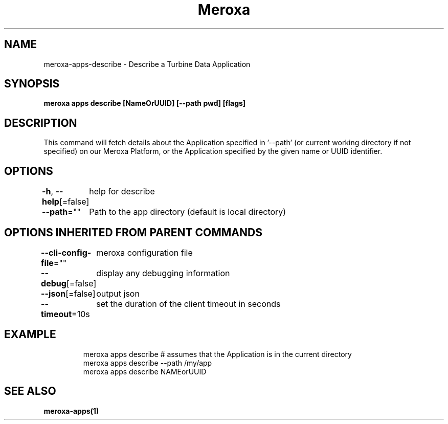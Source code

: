 .nh
.TH "Meroxa" "1" "Oct 2023" "Meroxa CLI " "Meroxa Manual"

.SH NAME
.PP
meroxa-apps-describe - Describe a Turbine Data Application


.SH SYNOPSIS
.PP
\fBmeroxa apps describe [NameOrUUID] [--path pwd] [flags]\fP


.SH DESCRIPTION
.PP
This command will fetch details about the Application specified in '--path'
(or current working directory if not specified) on our Meroxa Platform,
or the Application specified by the given name or UUID identifier.


.SH OPTIONS
.PP
\fB-h\fP, \fB--help\fP[=false]
	help for describe

.PP
\fB--path\fP=""
	Path to the app directory (default is local directory)


.SH OPTIONS INHERITED FROM PARENT COMMANDS
.PP
\fB--cli-config-file\fP=""
	meroxa configuration file

.PP
\fB--debug\fP[=false]
	display any debugging information

.PP
\fB--json\fP[=false]
	output json

.PP
\fB--timeout\fP=10s
	set the duration of the client timeout in seconds


.SH EXAMPLE
.PP
.RS

.nf
meroxa apps describe # assumes that the Application is in the current directory
meroxa apps describe --path /my/app
meroxa apps describe NAMEorUUID

.fi
.RE


.SH SEE ALSO
.PP
\fBmeroxa-apps(1)\fP
